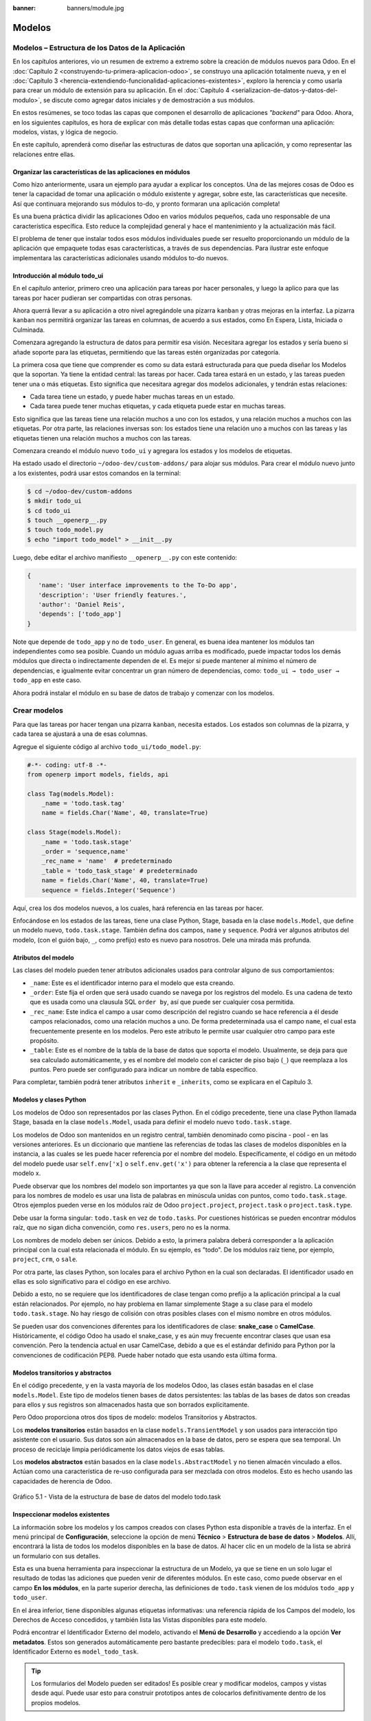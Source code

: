 :banner: banners/module.jpg

=======
Modelos
=======


Modelos – Estructura de los Datos de la Aplicación
==================================================

En los capítulos anteriores, vio un resumen de extremo a extremo sobre
la creación de módulos nuevos para Odoo. En el :doc:`Capítulo 2 <construyendo-tu-primera-aplicacion-odoo>`, se construyo
una aplicación totalmente nueva, y en el :doc:`Capítulo 3 <herencia-extendiendo-funcionalidad-aplicaciones-existentes>`, exploro la
herencia y como usarla para crear un módulo de extensión para su
aplicación. En el :doc:`Capítulo 4 <serializacion-de-datos-y-datos-del-modulo>`,
se discute como agregar datos iniciales y de demostración a sus módulos.

En estos resúmenes, se toco todas las capas que componen el desarrollo
de aplicaciones *"backend"* para Odoo. Ahora, en los siguientes capítulos,
es hora de explicar con más detalle todas estas capas que conforman una
aplicación: modelos, vistas, y lógica de negocio.

En este capítulo, aprenderá como diseñar las estructuras de datos que
soportan una aplicación, y como representar las relaciones entre ellas.


Organizar las características de las aplicaciones en módulos
------------------------------------------------------------

Como hizo anteriormente, usara un ejemplo para ayudar a explicar
los conceptos. Una de las mejores cosas de Odoo es tener la capacidad de
tomar una aplicación o módulo existente y agregar, sobre este, las
características que necesite. Así que continuara mejorando sus
módulos to-do, y pronto formaran una aplicación completa!

Es una buena práctica dividir las aplicaciones Odoo en varios módulos
pequeños, cada uno responsable de una característica específica. Esto
reduce la complejidad general y hace el mantenimiento y la actualización
más fácil.

El problema de tener que instalar todos esos módulos individuales puede
ser resuelto proporcionando un módulo de la aplicación que empaquete
todas esas características, a través de sus dependencias. Para ilustrar
este enfoque implementara las características adicionales usando
módulos to-do nuevos.


Introducción al módulo todo_ui
-------------------------------

En el capítulo anterior, primero creo una aplicación para tareas por
hacer personales, y luego la aplico para que las tareas por hacer
pudieran ser compartidas con otras personas.

Ahora querrá llevar a su aplicación a otro nivel agregándole una
pizarra ``kanban`` y otras mejoras en la interfaz. La pizarra ``kanban`` nos
permitirá organizar las tareas en columnas, de acuerdo a sus estados,
como En Espera, Lista, Iniciada o Culminada.

Comenzara agregando la estructura de datos para permitir esa visión.
Necesitara agregar los estados y sería bueno si añade soporte para
las etiquetas, permitiendo que las tareas estén organizadas por
categoría.

La primera cosa que tiene que comprender es como su data estará
estructurada para que pueda diseñar los Modelos que la soportan. Ya
tiene la entidad central: las tareas por hacer. Cada tarea estará en
un estado, y las tareas pueden tener una o más etiquetas. Esto significa
que necesitara agregar dos modelos adicionales, y tendrán estas
relaciones:

-  Cada tarea tiene un estado, y puede haber muchas tareas en un estado.

-  Cada tarea puede tener muchas etiquetas, y cada etiqueta puede estar
   en muchas tareas.

Esto significa que las tareas tiene una relación muchos a uno con los
estados, y una relación muchos a muchos con las etiquetas. Por otra
parte, las relaciones inversas son: los estados tiene una relación uno a
muchos con las tareas y las etiquetas tienen una relación muchos a
muchos con las tareas.

Comenzara creando el módulo nuevo ``todo_ui`` y agregara los
estados y los modelos de etiquetas.

Ha estado usado el directorio ``~/odoo-dev/custom-addons/`` para
alojar sus módulos. Para crear el módulo nuevo junto a los
existentes, podrá usar estos comandos en la terminal:

.. code-block:: console

    $ cd ~/odoo-dev/custom-addons 
    $ mkdir todo_ui 
    $ cd todo_ui 
    $ touch __openerp__.py
    $ touch todo_model.py 
    $ echo "import todo_model" > __init__.py


Luego, debe editar el archivo manifiesto ``__openerp__.py`` con este
contenido:

.. code-block:: python

    { 
       'name': 'User interface improvements to the To-Do app',
       'description': 'User friendly features.',
       'author': 'Daniel Reis',
       'depends': ['todo_app']  
    }

Note que depende de ``todo_app`` y no de ``todo_user``. En general,
es buena idea mantener los módulos tan independientes como sea posible.
Cuando un módulo aguas arriba es modificado, puede impactar todos los
demás módulos que directa o indirectamente dependen de el. Es mejor si
puede mantener al mínimo el número de dependencias, e igualmente
evitar concentrar un gran número de dependencias, como:
``todo_ui → todo_user → todo_app`` en este caso.

Ahora podrá instalar el módulo en su base de datos de trabajo y
comenzar con los modelos.


Crear modelos
=============

Para que las tareas por hacer tengan una pizarra ``kanban``, necesita
estados. Los estados son columnas de la pizarra, y cada tarea se
ajustará a una de esas columnas.

Agregue el siguiente código al archivo ``todo_ui/todo_model.py``:

.. code-block:: python

    #-*- coding: utf-8 -*- 
    from openerp import models, fields, api 

    class Tag(models.Model):
        _name = 'todo.task.tag'
        name = fields.Char('Name', 40, translate=True) 

    class Stage(models.Model):
        _name = 'todo.task.stage'
        _order = 'sequence,name'
        _rec_name = 'name'  # predeterminado
        _table = 'todo_task_stage' # predeterminado
        name = fields.Char('Name', 40, translate=True)
        sequence = fields.Integer('Sequence') 

Aquí, crea los dos modelos nuevos, a los cuales, hará referencia en
las tareas por hacer.

Enfocándose en los estados de las tareas, tiene una clase Python,
Stage, basada en la clase ``models.Model``, que define un modelo nuevo,
``todo.task.stage``. También defina dos campos, ``name`` y ``sequence``.
Podrá ver algunos atributos del modelo, (con el guión bajo, ``_``,
como prefijo) esto es nuevo para nosotros. Dele una mirada más profunda.


Atributos del modelo
--------------------

Las clases del modelo pueden tener atributos adicionales usados para
controlar alguno de sus comportamientos:

-  ``_name``: Este es el identificador interno para el modelo que
   esta creando.

-  ``_order``: Este fija el orden que será usado cuando se navega por
   los registros del modelo. Es una cadena de texto que es usada como
   una clausula SQL ``order by``, así que puede ser cualquier cosa
   permitida.

-  ``_rec_name``: Este indica el campo a usar como descripción del
   registro cuando se hace referencia a él desde campos relacionados,
   como una relación muchos a uno. De forma predeterminada usa el campo
   ``name``, el cual esta frecuentemente presente en los modelos. Pero
   este atributo le permite usar cualquier otro campo para este
   propósito.

-  ``_table``: Este es el nombre de la tabla de la base de datos que
   soporta el modelo. Usualmente, se deja para que sea calculado
   automáticamente, y es el nombre del modelo con el carácter de piso
   bajo (``_``) que reemplaza a los puntos. Pero puede ser configurado
   para indicar un nombre de tabla específico.

Para completar, también podrá tener atributos ``inherit`` e
``_inherits``, como se explicara en el Capítulo 3.


Modelos y clases Python
-----------------------

Los modelos de Odoo son representados por las clases Python. En el
código precedente, tiene una clase Python llamada Stage, basada en la
clase ``models.Model``, usada para definir el modelo nuevo
``todo.task.stage``.

Los modelos de Odoo son mantenidos en un registro central, también
denominado como piscina - pool - en las versiones anteriores. Es un
diccionario que mantiene las referencias de todas las clases de modelos
disponibles en la instancia, a las cuales se les puede hacer referencia
por el nombre del modelo. Específicamente, el código en un método del
modelo puede usar ``self.env['x]`` o ``self.env.get('x')`` para obtener
la referencia a la clase que representa el modelo x.

Puede observar que los nombres del modelo son importantes ya que son la
llave para acceder al registro. La convención para los nombres de modelo
es usar una lista de palabras en minúscula unidas con puntos, como
``todo.task.stage``. Otros ejemplos pueden verse en los módulos raíz de
Odoo ``project.project``, ``project.task`` o ``project.task.type``.

Debe usar la forma singular: ``todo.task`` en vez de ``todo.tasks``.
Por cuestiones históricas se pueden encontrar módulos raíz, que no sigan
dicha convención, como ``res.users``, pero no es la norma.

Los nombres de modelo deben ser únicos. Debido a esto, la primera
palabra deberá corresponder a la aplicación principal con la cual esta
relacionada el módulo. En su ejemplo, es "todo". De los módulos
raíz tiene, por ejemplo, ``project``, ``crm``, o ``sale``.

Por otra parte, las clases Python, son locales para el archivo Python en
la cual son declaradas. El identificador usado en ellas es solo
significativo para el código en ese archivo.

Debido a esto, no se requiere que los identificadores de clase tengan
como prefijo a la aplicación principal a la cual están relacionados. Por
ejemplo, no hay problema en llamar simplemente Stage a su clase
para el modelo ``todo.task.stage``. No hay riesgo de colisión con otras
posibles clases con el mismo nombre en otros módulos.

Se pueden usar dos convenciones diferentes para los identificadores de
clase: **snake_case** o **CamelCase**. Históricamente, el código Odoo
ha usado el snake_case, y es aún muy frecuente encontrar clases que
usan esa convención. Pero la tendencia actual en usar CamelCase, debido
a que es el estándar definido para Python por la convenciones de
codificación PEP8. Puede haber notado que esta usando esta última
forma.


Modelos transitorios y abstractos
---------------------------------

En el código precedente, y en la vasta mayoría de los modelos Odoo, las
clases están basadas en el clase ``models.Model``. Este tipo de modelos
tienen bases de datos persistentes: las tablas de las bases de datos son
creadas para ellos y sus registros son almacenados hasta que son
borrados explícitamente.

Pero Odoo proporciona otros dos tipos de modelo: modelos Transitorios y
Abstractos.

Los **modelos transitorios** están basados en la clase
``models.TransientModel`` y son usados para interacción tipo asistente
con el usuario. Sus datos son aún almacenados en la base de datos, pero
se espera que sea temporal. Un proceso de reciclaje limpia periódicamente
los datos viejos de esas tablas.

Los **modelos abstractos** están basados en la clase
``models.AbstractModel`` y no tienen almacén vinculado a ellos. Actúan
como una característica de re-uso configurada para ser mezclada con
otros modelos. Esto es hecho usando las capacidades de herencia de Odoo.

.. figure:: images/185_1.jpg
  :align: center
  :alt: Gráfico 5.1 - Vista de la estructura de base de datos del modelo todo.task

  Gráfico 5.1 - Vista de la estructura de base de datos del modelo todo.task


Inspeccionar modelos existentes
-------------------------------

La información sobre los modelos y los campos creados con clases Python
esta disponible a través de la interfaz. En el menú principal de
**Configuración**, seleccione la opción de menú **Técnico** >
**Estructura de base de datos** > **Modelos**. Allí, encontrará la
lista de todos los modelos disponibles en la base de datos. Al hacer
clic en un modelo de la lista se abrirá un formulario con sus detalles.

Esta es una buena herramienta para inspeccionar la estructura de un
Modelo, ya que se tiene en un solo lugar el resultado de todas las
adiciones que pueden venir de diferentes módulos. En este caso, como
puede observar en el campo **En los módulos**, en la parte superior
derecha, las definiciones de ``todo.task`` vienen de los módulos
``todo_app`` y ``todo_user``.

En el área inferior, tiene disponibles algunas etiquetas informativas:
una referencia rápida de los Campos del modelo, los Derechos de Acceso
concedidos, y también lista las Vistas disponibles para este modelo.

Podrá encontrar el Identificador Externo del modelo, activando el
**Menú de Desarrollo** y accediendo a la opción **Ver metadatos**. Estos
son generados automáticamente pero bastante predecibles: para el modelo
``todo.task``, el Identificador Externo es ``model_todo_task``.

.. tip::
    Los formularios del Modelo pueden ser editados! Es posible
    crear y modificar modelos, campos y vistas desde aquí. Puede usar esto
    para construir prototipos antes de colocarlos definitivamente dentro de
    los propios modelos.


Crear campos
============

Después de crear un modelo nuevo, el siguiente paso es agregar los
campos. Va a explorar diferentes tipos de campos disponibles en Odoo.


Tipos básicos de campos
-----------------------

Ahora tiene un modelo Stage y va a ampliarlo para agregar algunos
campos adicionales. Debe editar el archivo ``todo_ui/todo_model.py``,
removiendo algunos atributos innecesarios incluidos antes con propósitos
descriptivos:

.. code-block:: python

    class Stage(models.Model):
        _name  = 'todo.task.stage'
        _order = 'sequence,name'    

        # Campos de cadena de caracteres:
        name  = fields.Char('Name',40)
        desc  = fields.Text('Description')
        state = fields.Selection([('draft','New'),('open','Started'), ('done','Closed')],'State')
        docs  = fields.Html('Documentation')

        # Campos numéricos:
        sequence      = fields.Integer('Sequence')
        perc_complete = fields.Float('% Complete',(3,2))
        
        # Campos de fecha:
        date_effective = fields.Date('Effective Date')
        date_changed   = fields.Datetime('Last Changed')

        # Otros campos:
        fold  = fields.Boolean('Folded?')
        image = fields.Binary('Image')

Aquí tiene un ejemplo de tipos de campos no relacionales disponibles
en Odoo, con los argumentos básicos esperados por cada función. Para la
mayoría, el primer argumento es el título del campo, que corresponde al
atributo palabra clave de cadena. Es un argumento opcional, pero se
recomienda colocarlo. De lo contrario, sera generado automáticamente un
título por el nombre del campo.

Existe una convención para los campos de fecha que usa ``date`` como
prefijo para el nombre. Por ejemplo, debería usar ``date_effective``
en vez de ``effective_date``. Esto también puede aplicarse a otros
campos, como ``amount_``, ``price_`` o ``qty_``.

Algunos otros argumentos están disponibles para la mayoría de los tipos
de campo:

-  ``Char``, acepta un segundo argumento opcional, ``size``, que
   corresponde al tamaño máximo del texto. Es recomendable usarlo solo
   si se tiene una buena razón.

-  ``Text``, se diferencia de ``Char`` en que puede albergar texto de varias
   líneas, pero espera los mismos argumentos.

-  ``Selecction``, es una lista de selección desplegable. El primer
   argumento es la lista de opciones seleccionables y el segundo es la
   cadena de título. La lista de selección es una tupla
   ``('value', 'Title')`` para el valor almacenado en la base de datos y
   la cadena de descripción correspondiente. Cuando se amplía a través
   de la herencia, el argumento ``selection_add`` puede ser usado para
   agregar opciones a la lista de selección existente.

-  ``Html``, es almacenado como un campo de texto, pero tiene un manejo
   específico para presentar el contenido HTML en la interfaz.

-  ``Integer``, solo espera un argumento de cadena de texto para el
   campo de título.

-  ``Float``, tiene un argumento opcional, una tupla ``(x,y)`` con los
   campos de precisión: 'x' como el número total de dígitos; 'y'
   representa los dígitos decimales.

-  ``Date`` y ``Datetime``, estos datos son almacenados en formato UTC.
   Se realizan conversiones automáticas, basadas en las preferencias del
   usuario, disponibles a través del contexto de la sesión de usuario.
   Esto es discutido con mayor detalle en el :doc:`Capítulo 6 <vistas-disenar-la-interfaz>`.

-  ``Boolean``, solo espera sea fijado el campo de título, incluso si es
   opcional.

-  ``Binary`` también espera este único argumento.

Además de estos, también existen los campos relacionales, los cuales
serán introducidos en este mismo capítulo. Pero por ahora, hay mucho que
aprender sobre los tipos de campos y sus atributos.


Atributos de campo comunes
--------------------------

Los campos también tienen un conjunto de atributos los cuales podrá
usar, y se explicara aquí con más detalle:

-  ``string``, es el título del campo, usado como su etiqueta en la UI.
   La mayoría de las veces no es usado como palabra clave, ya que puede
   ser fijado como un argumento de posición.

-  ``default``, fija un valor predefinido para el campo. Puede ser un
   valor estático o uno fijado anticipadamente, pudiendo ser una
   referencia a una función o una expresión ``lambda``.

-  ``size``, aplica solo para los campos ``Char``, y pueden fijar el tamaño
   máximo permitido.

-  ``translate``, aplica para los campos de texto, ``Char``, ``Text``
   y ``Html``, hacen que los campos puedan ser traducidos: puede tener
   varios valores para diferentes idiomas.

-  ``help``, proporciona el texto de ayuda desplegable mostrado a los
   usuarios.

-  ``readonly = True``, hace que el campo no pueda ser editado en la
   interfaz.

-  ``required = True``, hace que el campo sea obligatorio.

-  ``index = True``, creara un índice en la base de datos para el campo.

-  ``copy = False``, hace que el campo sea ignorado cuando se usa la
   función Copiar. Los campos no relacionados de forma predeterminada
   pueden ser copiados.

-  ``groups``, permite limitar la visibilidad y el acceso a los campos
   solo a determinados grupos. Es una lista de cadenas de texto
   separadas por comas, que contiene los ID XML del grupo de seguridad.

-  ``states``, espera un diccionario para los atributos de la UI
   dependiendo de los valores de estado del campo. Por ejemplo:
   ``states={'done':[('readonly', True)]}``. Los atributos que pueden
   ser usados son, ``readonly``, ``required`` e ``invisible``.

Para completar, a veces son usados dos atributos más cuando se actualiza
entre versiones principales de Odoo:

-  ``deprecated = True``, registra un mensaje de alerta en cualquier
   momento que el campo sea usado.

-  ``oldname = 'field'``, es usado cuando un campo es re-nombrado en una
   versión nueva, permitiendo que la data en el campo viejo sea copiada
   automáticamente dentro del campo nuevo.


Nombres de campo reservados
---------------------------

Unos cuantos nombres de campo están reservados para ser usados por el
ORM:

-  ``id``, es un número generado automáticamente que identifica de forma
   única a cada registro, y es usado como clave primaria en la base de
   datos. Es agregado automáticamente a cada modelo.

Los siguientes campos son creados automáticamente en los modelos nuevos,
a menos que sea fijado el atributo ``_log_access=False``:

-  ``create_uid``, para el usuario que crea el registro.

-  ``created_date``, para la fecha y la hora en que el registro es
   creado.

-  ``write_uid``, para el último usuario que modifica el registro.

-  ``write_date``, para la última fecha y hora en que el registro fue
   modificado.

Esta información esta disponible desde el cliente web, usando el **menú
de Desarrollo** y seleccionando la opción **Ver metadatos**.

Hay algunos efectos integrados que esperan nombres de campo específicos.
Debe evitar usarlos para otros propósitos que aquellos para los que
fueron creados. Algunos de ellos incluso están reservados y no pueden
ser usados para ningún otro propósito:

-  ``name``, es usado de forma predeterminada como el nombre del
   registro que será mostrado. Usualmente es un ``Char``, pero se permiten
   otros tipos de campos. Puede ser sobre escrito configurando el
   atributo ``_rec_name`` del modelo.

-  ``active`` (tipo ``Boolean``), permite desactivar registros. Registros
   con ``active==False`` serán excluidos automáticamente de las
   consultas. Para acceder a ellos debe ser agregada la condición
   ``('active','=', False)`` al dominio de búsqueda o agregar
   ``'active_test':False`` al contexto actual.

-  ``sequence`` (tipo ``Integer``), si esta presente en una vista de lista,
   permite definir manualmente el orden de los registros. Para funcionar
   correctamente debe estar también presente en el ``_order`` del
   modelo.

-  ``state`` (tipo ``Selection``), representa los estados básicos del ciclo
   de vida del registro, y puede ser usado por el atributo ``field`` del
   estado para modificar de forma dinámica la vista: algunos campos de
   formulario pueden ser de solo lectura, requeridos o invisibles en
   estados específicos del registro.

-  ``parent_id``, ``parent_left``, y ``parent_right``; tienen
   significado especial para las relaciones jerárquicas padre/hijo. En
   un momento se discutirá con mayor detalle.

Hasta ahora ha discutido los valores escalares de los campos. Pero
una buena parte de una estructura de datos de la aplicación es sobre la
descripción de relaciones entre entidades. Vea algo sobre esto ahora.


Relaciones entre modelos
========================

Viendo su diseño del módulo, tiene estas relaciones:

-  Cada tarea tiene un estado – esta es una relación muchos a uno,
   también conocida como una clave foránea. La relación inversa es de
   uno a muchos, que significa que cada estado puede tener muchas
   tareas.

-  Cada tarea puede tener muchas etiquetas – esta es una relación muchos
   a muchos. La relación inversa, obviamente, es también una relación
   muchos a muchos, debido a que cada etiqueta puede también tener
   muchas tareas.

Agregue los campos de relación correspondientes al archivo
``todo_ui/todo_model.py``:

.. code-block:: python

    class TodoTask(models.Model):
        _inherit = 'todo.task'
        stage_id = fields.Many2one('todo.task.stage', 'Stage')
        tag_ids = fields.Many2many('todo.task.tag', string='Tags')

El código anterior muestra la sintaxis básica para estos campos.
Configurando el modelo relacionado y el campo de título. La convención
para los nombres de campo relacionales es agregar a los nombres de
campos ``_id`` o ``_ids``, para las relaciones de uno y muchos,
respectivamente.

Como ejercicio puede intentar agregar en los modelos relacionados, las
relaciones inversas correspondientes: La relación inversa de ``Many2one`` es
un campo ``One2many`` en los estados: cada estado puede tener muchas tareas.
Debería agregar este campo a la clase Stage. La relación inversa de
``Many2many`` es también un campo ``Many2many`` en las etiquetas: cada etiqueta
puede ser usada en muchas tareas.

Vea con mayor detalle las definiciones de los campos relacionales.


Relaciones muchos a uno
-----------------------

``Many2one``, acepta dos argumentos de posición: el modelo relacionado (que
corresponde al argumento de palabra clave del ``comodel``) y la cadena
de título. Este crea un campo en la tabla de la base de datos con una
clave foránea a la tabla relacionada.

Algunos nombres adicionales de argumentos también están disponibles para
ser usados con estos tipos de campo:

-  ``ondelete``, define lo que pasa cuando el registro relacionado es
   eliminado. De forma predeterminada esta fijado como ``null``, lo que
   significa que al ser eliminado el registro relacionado se fija a un
   valor vacío. Otros valores posibles son ``restrict``, que arroja un
   error que previene la eliminación, y ``cascade`` que también elimina
   este registro.

-  ``context`` y ``domain``, son significativos para las vistas del
   cliente. Pueden ser configurados en el modelo para ser usados de
   forma predeterminada en cualquier vista donde sea usado el campo.
   Estos serán explicados con más detalle en el :doc:`Capítulo 6 <vistas-disenar-la-interfaz>`.

-  ``auto_join = True``, permite que el ORM use uniones SQL haciendo
   búsquedas usando esta relación. De forma predeterminada esto esta
   fijado como ``False`` para reforzar las reglas de seguridad. Si son
   usadas uniones, las reglas de seguridad serán pasadas por alto, y el
   usuario podrá tener acceso a los registros relacionados que las
   reglas de seguridad no le permitirían, pero las consultas SQL serán
   más eficientes y se ejecutarán con mayor rapidez.


Relaciones muchos a muchos
--------------------------

La forma más simple de la relación ``Many2many`` acepta un argumento para el
modelo relacionado, y es recomendable también proporcionar el argumento
de cadena con el título del campo.

En el nivel de base de datos, esto no agrega ninguna columna a las
tablas existentes. Por el contrario, automáticamente crea una tabla
nueva de relación de solo dos campos con las claves foráneas de las
tablas relacionadas. El nombre de la tabla de relación es el nombre de
ambas tablas unidos por un símbolo de guión bajo (``_``) con ``_rel``
anexado.

Estas configuraciones predeterminadas pueden ser sobre escritas
manualmente. Una forma de hacerlo es usar la forma larga para la
definición del campo:

.. code-block:: python

    # TodoTask class: Task <-> relación Tag (forma larga): 
    tag_ids = fields.Many2many( 'todo.task.tag', # modelo relacionado
                                'todo_task_tag_rel', # nombre de la tabla de relación
                                'task_id', # campo para "este" registro
                                'tag_id', # campo para "otro" registro
                                 string='Tasks')

Note que los argumentos adicionales son opcionales. Podrá simplemente
fijar el nombre para la tabla de relación y dejar que los nombres de los
campos usen la configuración predeterminada.

Si prefiere, puede usar la forma larga usando los argumentos de palabra
clave:

.. code-block:: python

    # TodoTask class: Task  <-> relación Tag (forma larga): 
    tag_ids = fields.Many2many(comodel_name='todo.task.tag', # modelo relacionado
                               relation='todo_task_tag_rel', # nombre de la tabla de relación
                               column1='task_id', # campo para "este" registro
                               column2='tag_id', # campo para "otro" registro
                               string='Tasks')

Como los campos muchos a uno, los campos muchos a muchos también
soportan los atributos de palabra clave de dominio y contexto.

En algunas raras ocasiones tendrá que usar estas formas largas para
sobre escribir las configuraciones automáticas predeterminadas, en
particular, cuando los modelos relacionados tengan nombres largos o
cuando necesite una segunda relación muchos a muchos entre los mismos
modelos.

.. tip::
     Los nombres de las tablas PostgreSQL tienen 63 caracteres como
     límite, y esto puede ser un problema si la tabla de relación generada
     automáticamente excede ese limite. Este es uno de los casos cuando
     tendrá que configurar manualmente el nombre de la tabla de
     relación usando el atributo ``relation``.

Lo inverso a la relación ``Many2many`` es también un campo ``Many2many``. Si
también agrega un campo ``Many2many`` a las etiquetas, Odoo infiere que
esta relación de muchos a muchos es la inversa a la del modelo de
tareas.

La relación inversa entre tareas y etiquetas puede ser implementada así:

.. code-block:: python

    # class Tag(models.Model): #
        _name = 'todo.task.tag' 

        #Tag class relación a Tasks: 
        task_ids = fields.Many2many('todo.task', # modelo relacionado
                                    string='Tasks')


Relaciones inversas de uno a muchos
-----------------------------------

La inversa de ``Many2many`` puede ser agregada al otro extremo de la
relación. Esto no tiene un impacto real en la estructura de la base de
datos, pero le permite navegar fácilmente desde "un" lado a "muchos"
lados de los registros. Un caso típico es la relación entre un
encabezado de un documento y sus líneas.

En su ejemplo, con una relación inversa ``One2many`` en estados,
fácilmente podrá listar todas las tareas que se encuentran en un
estado. Para agregar esta relación inversa a los estados, agregue el
código mostrado a continuación:

.. code-block:: python

    # class Stage(models.Model): #
        _name = 'todo.task.stage' 

        #Stage class relación con Tasks:
        tasks = fields.One2many('todo.task',# modelo relacionado
                                'stage_id',# campo para "este" en el modelo relacionado 
                                'Tasks in this stage') 

``One2many`` acepta tres argumentos de posición: el modelo relacionado, el
nombre del campo en aquel modelo que referencia este registro, y la
cadena de título. Los dos primeros corresponden a los argumentos
``comodel_name`` e ``inverse_name``.

Los parámetros adicionales disponibles son los mismos que para el muchos
a uno: contexto, dominio, ``ondelete`` (aquí actúa en el lado "muchos" de la
relación), y ``auto_join``.


Relaciones jerárquicas
----------------------

Las relaciones padre-hijo pueden ser representadas usando una relación
``Many2one`` al mismo modelo, para dejar que cada registro haga referencia a
su padre. Y la inversa ``One2many`` hace más fácil para un padre mantener el
registro de sus hijos.

Odoo también provee soporte mejorado para estas estructuras de datos
jerárquicas: navegación más rápida a través de árboles hermanos, y
búsquedas más simples con el operador ``child_of`` en las expresiones de
dominio.

Para habilitar esas características debe configurar el atributo
``_parent_store`` y agregar los campos de ayuda: ``parent_left`` y
``parent_right``. Tenga en cuenta que estas operaciones adicionales
traen como consecuencia penalizaciones en materia de almacenamiento y
ejecución, así que es mejor usarlo cuando se espere ejecutar más
lecturas que escrituras, como es el caso de un árbol de categorías.

Revisando el modelo de etiquetas definido en el archivo
``todo_ui/todo_model.py``, ahora edite para que luzca así:

.. code-block:: python

    class Tags(models.Model):
        _name         = 'todo.task.tag'
        _parent_store = True 
        #_parent_name  = 'parent_id'
        name = fields.Char('Name')
        parent_id     = fields.Many2one('todo.task.tag','Parent Tag', ondelete='restrict')
        parent_left   = fields.Integer('Parent Left', index=True)
        parent_right  = fields.Integer('Parent  Right', index=True) 

Aquí tiene un modelo básico, con un campos ``parent_id`` que
referencia al registro padre, y el atributo adicional ``_parent_store``
para agregar soporte a búsquedas jerárquicas.

Se espera que el campo que hace referencia al padre sea nombrado
``parent_id``. Pero puede usarse cualquier otro nombre declarándolo con
el atributo ``_parent_name``.

También, es conveniente agregar un campo con el hijo directo del
registro:

.. code-block:: python

    child_ids = fields.One2many('todo.task.tag', 'parent_id', 'Child Tags') 


Hacer referencia a campos usando relaciones dinámicas
-----------------------------------------------------

Hasta ahora, los campos de relación que ha visto puede solamente
hacer referencia a un modelo. El tipo de campo ``Reference`` no tiene esta
limitación y admite relaciones dinámicas: el mismo campo es capaz de
hacer referencia a más de un modelo.

Podrá usarlo para agregar un campo, "Refers to", a Tareas por Hacer
que pueda hacer referencia a un User o un Partner:

.. code-block:: python

    # class TodoTask(models.Model):
        refers_to = fields.Reference([('res.user', 'User'),('res.partner', 'Partner')], 'Refers to') 

Puede observar que la definición del campo es similar al campo
``Selection``, pero aquí la lista de selección contiene los modelos que
pueden ser usados. En la interfaz, el usuario seleccionará un modelo de
la lista, y luego elegirá un registro de ese modelo.

Esto puede ser llevado a otro nivel de flexibilidad: existe una tabla de
configuración de Modelos Referenciables para configurar los modelos que
pueden ser usados en campos ``Reference``. Esta disponible en el menú
**Configuración** > **Técnico** > **Estructuras de base de datos**.
Cuando se crea un campo como este podrá ajustarlo para que use
cualquier modelo registrado allí, con la ayuda de la función
``referencable_models()`` en el módulo
``openerp.addons.res.res_request``. En la versión 8 de Odoo, todavía se
usa la versión antigua de la API, así que necesitara empaquetarlo para
usarlo con la API nueva:

.. code-block:: python

    from openerp.addons.base.res import res_request 

    def referencable_models(self):
        return res_request.referencable_model(self, self.env.cr, self.env.uid, context=self.env.context) 

Usando el código anterior, la versión revisada del campo "Refers to"
sera así:

.. code-block:: python

    # class TodoTask(models.Model):
        refers_to = fields.Reference(referencable_models, 'Refers to') 


Campos calculados
=================

Los campos pueden tener valores calculados por una función, en vez de
simplemente leer un valor almacenado en una base de datos. Un campo
calculado es declarado como un campo regular, pero tiene el argumento
``compute`` adicional con el nombre de la función que se usará para
calcularlo.

En la mayoría de los casos los campos calculados involucran alguna
lógica de negocio, por lo tanto este tema se desarrollara con más
profundidad en el :doc:`Capítulo 7 <logica-aplicacion-orm>`. Igual
podrá explicarlo aquí, pero manteniendo la lógica de negocio lo más
simple posible.

Trabaje en un ejemplo: los estados tienen un campo "fold".
Agregue a las tareas un campo calculado con la marca "Folded?" para
el estado correspondiente.

Debe editar el modelo ``TodoTask`` en el archivo
``todo_ui/todo_model.py`` para agregar lo siguiente:

.. code-block:: python

    # class TodoTask(models.Model):
        stage_fold = fields.Boolean('Stage Folded?', compute='_compute_stage_fold')
        @api.one 
        @api.depends('stage_id.fold') 

    def _compute_stage_fold(self):
        self.stage_fold = self.stage_id.fold 

El código anterior agrega un campo nuevo ``stage_fold`` y el método
``_compute_stage_fold`` que sera usado para calcular el campo. El nombre
de la función es pasado como una cadena, pero también es posible pasarla
como una referencia obligatoria (el identificador de la función son
comillas).

Debido a que esta usando el decorador ``@api.one``, ``self`` tendrá un
solo registro. Si en vez de esto usa ``@api.multi``, representara un
conjunto de registros y su código necesitará gestionar la iteración
sobre cada registro.

El ``@api.depends`` es necesario si el calculo usa otros campos: le dice
al servidor cuando re-calcular valores almacenados o en cache. Este
acepta uno o más nombres de campo como argumento y la notación de puntos
puede ser usada para seguir las relaciones de campo.

Se espera que la función de calculo asigne un valor al campo o campos a
calcular. Si no lo hace, arrojara un error. Debido a que ``self`` es un
objeto de registro, su calculo es simplemente para obtener el campo
"Folded?" usando ``self.stage_id.fold``. El resultado es conseguido
asignando ese valor (escribiéndolo) en el campo calculado,
``self.stage_fold``.

No trabajara aún en las vistas para este módulo, pero puede hacer una
edición rápida al formulario de tareas para confirmar si el campo
calculado esta funcionando como es esperado: usando el menú de
**Desarrollo** escoja la opción **Editar Vista** y agregue el campo
directamente en el XML del formulario. No se preocupe: será reemplazado
por una vista limpia del módulo en la próxima actualización.


Buscar y escribir en campos calculados
--------------------------------------

El campo calculado que acabo de crear puede ser leído, pero no se
puede realizar una búsqueda ni escribir en el. Esto puede ser habilitado
proporcionando funciones especiales para esto. A lo largo de la función
de calculo también podrá colocar una función de búsqueda, que
implemente la lógica de búsqueda, y la función inversa, que implemente
la lógica de escritura.

Para hacer esto, su declaración de campo calculado se convertirá en
esto:

.. code-block:: python

    # class TodoTask(models.Model):
        stage_fold = fields.Boolean
            string   = 'Stage Folded?',                                 
            compute  ='_compute_stage_fold', 
                      # store=False) # predeterminado            
            search   ='_search_stage_fold',                                 
            inverse  ='_write_stage_fold') 

Las funciones soportadas son:

.. code-block:: python

    def _search_stage_fold(self, operator, value):
        return [('stage_id.fold', operator, value)] 

    def _write_stage_fold(self):
        self.stage_id.fold = self.stage_fold 

La función de búsqueda es llamada en cuanto es encontrada en este campo
una condición ``(campo, operador, valor)`` dentro de una expresión de
dominio de búsqueda.

La función inversa realiza la lógica reversa del cálculo, para hallar el
valor que sera escrito en el campo de origen. En su ejemplo, es
solo escribir en ``stage_id.fold``.


Guardar campos calculados
-------------------------

Los valores de los campos calculados también pueden ser almacenados en
la base de datos, configurando ``store`` a ``True`` en su definición. Estos
serán calculados cuando cualquiera de sus dependencias cambie. Debido a
que los valores ahora estarán almacenados, pueden ser buscados como un
campo regular, entonces no es necesaria una función de búsqueda.


Campos relacionados
===================

Los campos calculados que implemento en la sección anterior son un
caso especial que puede ser gestionado automáticamente por Odoo. El
mismo efecto puede ser logrado usando campos Relacionados. Estos hacen
disponibles, de forma directa en un módulo, los campos que pertenecen a
un modelo relacionado, que son accesibles usando la notación de puntos.
Esto posibilita su uso en los casos en que la notación de puntos no
pueda usarse, como los formularos de UI.

Para crear un campo relacionado, declare un campo del tipo necesario,
como en los campos calculados regulares, y en vez de calcularlo, use
el atributo ``related`` indicando la cadena de notación por puntos para
alcanzar el campo deseado.

Las tareas por hacer están organizadas en estados personalizables y a su
vez esto forma un mapa en los estados básicos. Los pondrá disponibles
en las tareas, y usara esto para la lógica del lado del cliente en la
próximo capítulo.

Agregara un campo calculado en el modelo tarea, similar a como
hizo a "stage_fold", pero ahora usando un campo ``related``:

.. code-block:: python

    # class TodoTask(models.Model):
        stage_state = fields.Selection(related='stage_id.state', string='Stage State') 

Detrás del escenario, los campos "Related" son solo campos calculados
que convenientemente implementan las funciones de búsqueda e inversa.
Esto significa que podrá realizar búsquedas y escribir en ellos sin
tener que agregar código adicional.


Restricciones del Modelo
========================

Para reforzar la integridad de los datos, los modelos también soportan
dos tipos de restricciones: SQL y Python.

Las restricciones SQL son agregadas a la definición de la tabla en la
base de datos e implementadas por PostgreSQL. Son definidas usando el
atributo de clase ``_sql_constraints``. Este es una lista de tuplas con
el nombre del identificador de la restricción, el SQL para la
restricción, y el mensaje de error que se usara.

Un caso común es agregar restricciones únicas a los modelos. Suponga que
no querrá permitir que el mismo usuario tenga dos tareas activas con
el mismo título:

.. code-block:: python

    # class TodoTask(models.Model):
        _sql_constraints = [
            ('todo_task_name_uniq',
             'UNIQUE (name, user_id, active)',
             'Task title must be unique!')] 

Debido a que esta usando el campo ``user_id`` agregado por el módulo
``todo_user``, esta dependencia debe ser agregada a la clave ``depends``
del archivo manifiesto ``__openerp__.py``.

Las restricciones Python pueden usar un pedazo arbitrario de código para
verificar las condiciones. La función de verificación necesita ser
decorada con ``@api.constrains`` indicando la lista de campos
involucrados en la verificación. La validación es activada cuando
cualquiera de ellos es modificado, y arrojara una excepción si la
condición falla:

.. code-block:: python

    from openerp.exceptions import ValidationError

    # class TodoTask(models.Model):
         @api.one 
         @api.constrains('name') 
         def _check_name_size(self):                                
            if len(self.name) < 5:
                 raise ValidationError('Must have 5 chars!') 

El ejemplo anterior previene que el título de las tareas sean
almacenados con menos de 5 caracteres.


Resumen
=======

En el **capítulo 5**, usted puedo ver una explicación minuciosa de los
modelos y los campos, usándolos para ampliar la aplicación de *Tareas
por Hacer* con etiquetas y estados de las tareas. Aprendió como definir
relaciones entre modelos, incluyendo relaciones jerárquicas padre/hijo.

Finalmente, puedo ver ejemplos sencillos de campos calculados y restricciones
usando código Python.

En el próximo capítulo, trabajara en la interfaz para las
características "back-end" de ese modelo, haciéndolas disponibles para
las vistas que se usan para interactuar con la aplicación.

